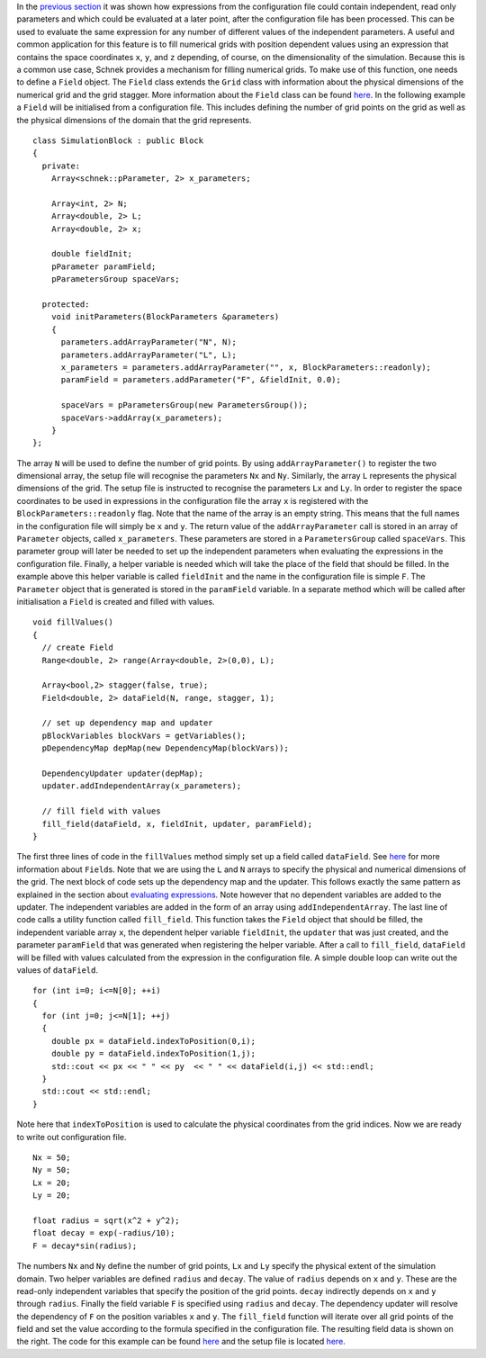 In the `previous
section <evaluating-expressions.html>`__
it was shown how expressions from the configuration file could contain
independent, read only parameters and which could be evaluated at a
later point, after the configuration file has been processed. This can
be used to evaluate the same expression for any number of different
values of the independent parameters. A useful and common application
for this feature is to fill numerical grids with position dependent
values using an expression that contains the space coordinates ``x``,
``y``, and ``z`` depending, of course, on the dimensionality of the
simulation. Because this is a common use case, Schnek provides a
mechanism for filling numerical grids. To make use of this function, one
needs to define a ``Field`` object. The ``Field`` class extends the
``Grid`` class with information about the physical dimensions of the
numerical grid and the grid stagger. More information about the
``Field`` class can be found
`here <../ranges-ghost-cells-and-fields/fields.html>`__.
In the following example a ``Field`` will be initialised from a
configuration file. This includes defining the number of grid points on
the grid as well as the physical dimensions of the domain that the grid
represents.

::

    class SimulationBlock : public Block
    {
      private:
        Array<schnek::pParameter, 2> x_parameters;

        Array<int, 2> N;
        Array<double, 2> L;
        Array<double, 2> x;
        
        double fieldInit;
        pParameter paramField;
        pParametersGroup spaceVars;
        
      protected:
        void initParameters(BlockParameters &parameters)
        {
          parameters.addArrayParameter("N", N);
          parameters.addArrayParameter("L", L);
          x_parameters = parameters.addArrayParameter("", x, BlockParameters::readonly);
          paramField = parameters.addParameter("F", &fieldInit, 0.0);

          spaceVars = pParametersGroup(new ParametersGroup());
          spaceVars->addArray(x_parameters);
        }
    };

The array ``N`` will be used to define the number of grid points. By
using ``addArrayParameter()`` to register the two dimensional array, the
setup file will recognise the parameters ``Nx`` and ``Ny``. Similarly,
the array ``L`` represents the physical dimensions of the grid. The
setup file is instructed to recognise the parameters ``Lx`` and ``Ly``.
In order to register the space coordinates to be used in expressions in
the configuration file the array ``x`` is registered with the
``BlockParameters::readonly`` flag. Note that the name of the array is
an empty string. This means that the full names in the configuration
file will simply be ``x`` and ``y``. The return value of the
``addArrayParameter`` call is stored in an array of ``Parameter``
objects, called ``x_parameters``. These parameters are stored in a
``ParametersGroup`` called ``spaceVars``. This parameter group will
later be needed to set up the independent parameters when evaluating the
expressions in the configuration file. Finally, a helper variable is
needed which will take the place of the field that should be filled. In
the example above this helper variable is called ``fieldInit`` and the
name in the configuration file is simple ``F``. The ``Parameter`` object
that is generated is stored in the ``paramField`` variable. In a
separate method which will be called after initialisation a ``Field`` is
created and filled with values.

::

      void fillValues() 
      {
        // create Field 
        Range<double, 2> range(Array<double, 2>(0,0), L);

        Array<bool,2> stagger(false, true);
        Field<double, 2> dataField(N, range, stagger, 1);
        
        // set up dependency map and updater
        pBlockVariables blockVars = getVariables();
        pDependencyMap depMap(new DependencyMap(blockVars));

        DependencyUpdater updater(depMap);
        updater.addIndependentArray(x_parameters);
        
        // fill field with values
        fill_field(dataField, x, fieldInit, updater, paramField);
      }

The first three lines of code in the ``fillValues`` method simply set up
a field called ``dataField``. See
`here <../ranges-ghost-cells-and-fields/fields.html>`__
for more information about ``Field``\ s. Note that we are using the
``L`` and ``N`` arrays to specify the physical and numerical dimensions
of the grid. The next block of code sets up the dependency map and the
updater. This follows exactly the same pattern as explained in the
section about `evaluating
expressions <evaluating-expressions.html>`__.
Note however that no dependent variables are added to the updater. The
independent variables are added in the form of an array using
``addIndependentArray``. The last line of code calls a utility function
called ``fill_field``. This function takes the ``Field`` object that
should be filled, the independent variable array ``x``, the dependent
helper variable ``fieldInit``, the ``updater`` that was just created,
and the parameter ``paramField`` that was generated when registering the
helper variable. After a call to ``fill_field``, ``dataField`` will be
filled with values calculated from the expression in the configuration
file. A simple double loop can write out the values of ``dataField``.

::

        for (int i=0; i<=N[0]; ++i)
        {
          for (int j=0; j<=N[1]; ++j)
          {
            double px = dataField.indexToPosition(0,i);
            double py = dataField.indexToPosition(1,j);
            std::cout << px << " " << py  << " " << dataField(i,j) << std::endl;
          }
          std::cout << std::endl;
        }

Note here that ``indexToPosition`` is used to calculate the physical
coordinates from the grid indices. Now we are ready to write out
configuration file.

::

    Nx = 50;
    Ny = 50;
    Lx = 20;
    Ly = 20;

    float radius = sqrt(x^2 + y^2);
    float decay = exp(-radius/10);
    F = decay*sin(radius);

|The result of filling a field|\ The numbers ``Nx`` and ``Ny`` define
the number of grid points, ``Lx`` and ``Ly`` specify the physical extent
of the simulation domain. Two helper variables are defined ``radius``
and ``decay``. The value of ``radius`` depends on ``x`` and ``y``. These
are the read-only independent variables that specify the position of the
grid points. ``decay`` indirectly depends on ``x`` and ``y`` through
``radius``. Finally the field variable ``F`` is specified using
``radius`` and ``decay``. The dependency updater will resolve the
dependency of ``F`` on the position variables ``x`` and ``y``. The
``fill_field`` function will iterate over all grid points of the field
and set the value according to the formula specified in the
configuration file. The resulting field data is shown on the right. The
code for this example can be found
`here <https://github.com/holgerschmitz/Schnek/blob/master/examples/example_setup_fillfield.cpp>`__
and the setup file is located
`here <https://github.com/holgerschmitz/Schnek/blob/master/examples/example_setup_fillfield.setup>`__.

.. |The result of filling a field| image:: http://www.notjustphysics.com/wp-content/uploads/2016/05/schnek_fillfield-300x184.png
   :class: alignright size-medium wp-image-349
   :width: 300px
   :height: 184px
   :target: http://www.notjustphysics.com/wp-content/uploads/2016/05/schnek_fillfield.png
